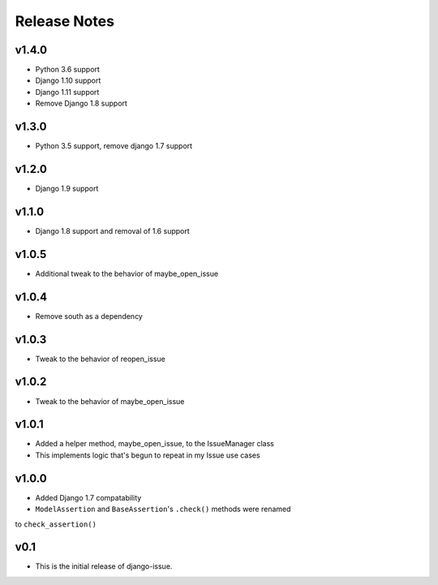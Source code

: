 Release Notes
=============

v1.4.0
------
* Python 3.6 support
* Django 1.10 support
* Django 1.11 support
* Remove Django 1.8 support

v1.3.0
------
* Python 3.5 support, remove django 1.7 support

v1.2.0
------
* Django 1.9 support

v1.1.0
------
* Django 1.8 support and removal of 1.6 support

v1.0.5
------
* Additional tweak to the behavior of maybe_open_issue

v1.0.4
------
* Remove south as a dependency

v1.0.3
------
* Tweak to the behavior of reopen_issue

v1.0.2
------
* Tweak to the behavior of maybe_open_issue

v1.0.1
------
* Added a helper method, maybe_open_issue, to the IssueManager class
* This implements logic that's begun to repeat in my Issue use cases

v1.0.0
------
* Added Django 1.7 compatability
* ``ModelAssertion`` and ``BaseAssertion``'s ``.check()`` methods were renamed
to ``check_assertion()``

v0.1
----

* This is the initial release of django-issue.
